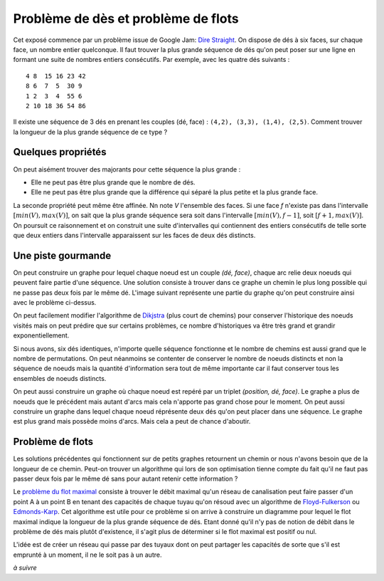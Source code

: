 
.. _floyd_fulkerson:

Problème de dès et problème de flots
====================================

.. index:: flot, dé, Floyd-Fulkerson, graphe

Cet exposé commence par un problème issue de Google Jam:
`Dire Straight <https://code.google.com/codejam/contest/6314486/dashboard#s=p0>`_.
On dispose de dés à six faces, sur chaque face, un nombre entier quelconque.
Il faut trouver la plus grande séquence de dés qu'on peut poser
sur une ligne en formant une suite de nombres entiers consécutifs.
Par exemple, avec les quatre dés suivants :

::

    4 8  15 16 23 42
    8 6  7  5  30 9
    1 2  3  4  55 6
    2 10 18 36 54 86

Il existe une séquence de 3 dés en prenant les couples
(dé, face) : ``(4,2), (3,3), (1,4), (2,5)``.
Comment trouver la longueur de la plus grande séquence
de ce type ?

Quelques propriétés
+++++++++++++++++++

On peut aisément trouver des majorants pour cette séquence la plus grande :

- Elle ne peut pas être plus grande que le nombre de dés.
- Elle ne peut pas être plus grande que la différence qui séparé
  la plus petite et la plus grande face.

La seconde propriété peut même être affinée. Nn note *V*
l'ensemble des faces. Si une face *f* n'existe pas dans l'intervalle
:math:`[min(V), max(V)]`, on sait que la plus grande séquence
sera soit dans l'intervalle :math:`[min(V), f-1]`,
soit :math:`[f+1, max(V)]`.
On poursuit ce raisonnement et on construit une suite d'intervalles
qui contiennent des entiers consécutifs de telle sorte que deux entiers
dans l'intervalle apparaissent sur les faces de deux dés distincts.

.. runpython::
    :showcode:

    text = """1
    4
    4 8  15 16 23 42
    8 6  7  5  30 9
    1 2  3  4  55 6
    2 10 18 36 54 86"""

    from ensae_teaching_cs.td_2a import DiceStraight
    probs = DiceStraight.parse(text)
    print(probs[0].find_intervals())

Une piste gourmande
+++++++++++++++++++

On peut construire un graphe pour lequel chaque noeud est un couple
*(dé, face)*, chaque arc relie deux noeuds qui peuvent faire
partie d'une séquence. Une solution consiste à trouver dans ce graphe
un chemin le plus long possible qui ne passe pas deux fois par le même dé.
L'image suivant représente une partie du graphe qu'on peut construire
ainsi avec le problème ci-dessus.

.. image:: dice/dice_graph.png

On peut facilement modifier l'algorithme de
`Dikjstra <https://fr.wikipedia.org/wiki/Algorithme_de_Dijkstra>`_
(plus court de chemins)
pour conserver l'historique des noeuds visités mais on peut
prédire que sur certains problèmes, ce nombre d'historiques
va être très grand et grandir exponentiellement.

Si nous avons, six dés identiques, n'importe quelle séquence
fonctionne et le nombre de chemins est aussi grand que le nombre
de permutations. On peut néanmoins se contenter de conserver
le nombre de noeuds distincts et non la séquence de noeuds
mais la quantité d'information sera tout de même importante
car il faut conserver tous les ensembles de noeuds distincts.

On peut aussi construire un graphe où chaque noeud
est repéré par un triplet *(position, dé, face)*. Le graphe
a plus de noeuds que le précédent mais autant d'arcs mais cela
n'apporte pas grand chose pour le moment. On peut aussi
construire un graphe dans lequel chaque noeud
réprésente deux dés qu'on peut placer dans une séquence.
Le graphe est plus grand mais possède moins d'arcs. Mais cela
a peut de chance d'aboutir.

.. runpython::
    :showcode:

    text = """1
    4
    4 8  15 16 23 42
    8 6  7  5  30 9
    1 2  3  4  55 6
    2 10 18 36 54 86"""

    from ensae_teaching_cs.td_2a import DiceStraight
    probs = DiceStraight.parse(text)
    seq = probs[0].longest_path_length_graph(fLOG=print)
    print("Séquence la plus grande :", seq)

Problème de flots
+++++++++++++++++

Les solutions précédentes qui fonctionnent sur de petits graphes
retournent un chemin or nous n'avons besoin que de la longueur
de ce chemin. Peut-on trouver un algorithme qui lors de son
optimisation tienne compte du fait qu'il ne faut pas passer
deux fois par le même dé sans pour autant retenir cette information ?

Le `problème du flot maximal <https://fr.wikipedia.org/wiki/Probl%C3%A8me_de_flot_maximum>`_
consiste à trouver le débit maximal qu'un réseau de canalisation
peut faire passer d'un point A à un point B en tenant des capacités de chaque
tuyau qu'on résoud avec un algorithme de
`Floyd-Fulkerson <https://en.wikipedia.org/wiki/Ford%E2%80%93Fulkerson_algorithm>`_ ou
`Edmonds-Karp <https://en.wikipedia.org/wiki/Edmonds%E2%80%93Karp_algorithm>`_.
Cet algorithme est utile pour ce problème si on arrive à construire
un diagramme pour lequel le flot maximal indique la longueur de la plus
grande séquence de dés.
Etant donné qu'il n'y pas de notion de débit dans le problème de dés
mais plutôt d'existence, il s'agit plus de déterminer si le flot maximal
est positif ou nul.

.. image:: dice/dice_flot.jpg
    :width: 800

L'idée est de créer un réseau qui passe par des tuyaux dont on peut
partager les capacités de sorte que s'il est emprunté
à un moment, il ne le soit pas à un autre.

*à suivre*

